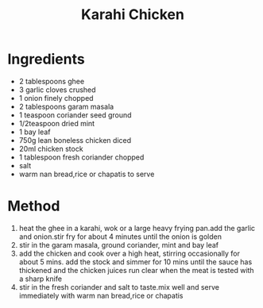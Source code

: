 #+TITLE: Karahi Chicken
#+ROAM_TAGS: @recipe @main

* Ingredients

- 2 tablespoons ghee
- 3 garlic cloves crushed
- 1 onion finely chopped
- 2 tablespoons garam masala
- 1 teaspoon coriander seed ground
- 1/2teaspoon dried mint
- 1 bay leaf
- 750g lean boneless chicken diced
- 20ml chicken stock
- 1 tablespoon fresh coriander chopped
- salt
- warm nan bread,rice or chapatis to serve

* Method

1. heat the ghee in a karahi, wok or a large heavy frying pan.add the garlic and onion.stir fry for about 4 minutes until the onion is golden
2. stir in the garam masala, ground coriander, mint and bay leaf
3. add the chicken and cook over a high heat, stirring occasionally for about 5 mins. add the stock and simmer for 10 mins until the sauce has thickened and the chicken juices run clear when the meat is tested with a sharp knife
4. stir in the fresh coriander and salt to taste.mix well and serve immediately with warm nan bread,rice or chapatis
